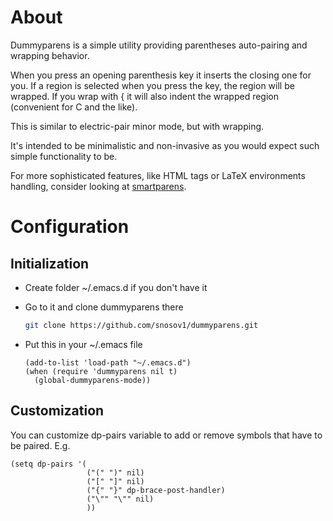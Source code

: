 * About
Dummyparens is a simple utility providing parentheses auto-pairing and
wrapping behavior.

When you press an opening parenthesis key it inserts the closing one
for you. If a region is selected when you press the key, the region
will be wrapped. If you wrap with { it will also indent the wrapped
region (convenient for C and the like).

This is similar to electric-pair minor mode, but with wrapping.

It's intended to be minimalistic and non-invasive as you would expect
such simple functionality to be.

For more sophisticated features, like HTML tags or LaTeX environments
handling, consider looking at [[https://github.com/Fuco1/smartparens][smartparens]].
* Configuration
** Initialization
- Create folder ~/.emacs.d if you don't have it
- Go to it and clone dummyparens there
  #+BEGIN_SRC sh
    git clone https://github.com/snosov1/dummyparens.git
  #+END_SRC
- Put this in your ~/.emacs file
  #+BEGIN_SRC elisp
    (add-to-list 'load-path "~/.emacs.d")
    (when (require 'dummyparens nil t)
      (global-dummyparens-mode))
  #+END_SRC
** Customization
You can customize dp-pairs variable to add or remove symbols that have
to be paired. E.g.
#+BEGIN_SRC elisp
  (setq dp-pairs '(
                   ("(" ")" nil)
                   ("[" "]" nil)
                   ("{" "}" dp-brace-post-handler)
                   ("\"" "\"" nil)
                   ))
#+END_SRC
